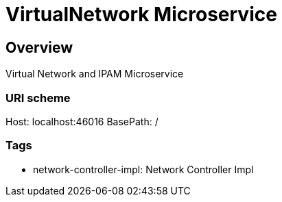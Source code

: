 = VirtualNetwork Microservice

== Overview
Virtual Network and IPAM Microservice

=== URI scheme
Host: localhost:46016
BasePath: /

=== Tags

* network-controller-impl: Network Controller Impl


